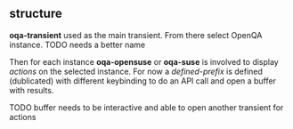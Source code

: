 ** structure

*oqa-transient* used as the main transient. From there select OpenQA instance.
TODO needs a better name

Then for each instance *oqa-opensuse* or *oqa-suse* is involved to display /actions/ on the selected instance.
For now a /defined-prefix/ is defined (dublicated) with different keybinding to do an API call and open a buffer with results.

TODO buffer needs to be interactive and able to open another transient for actions

